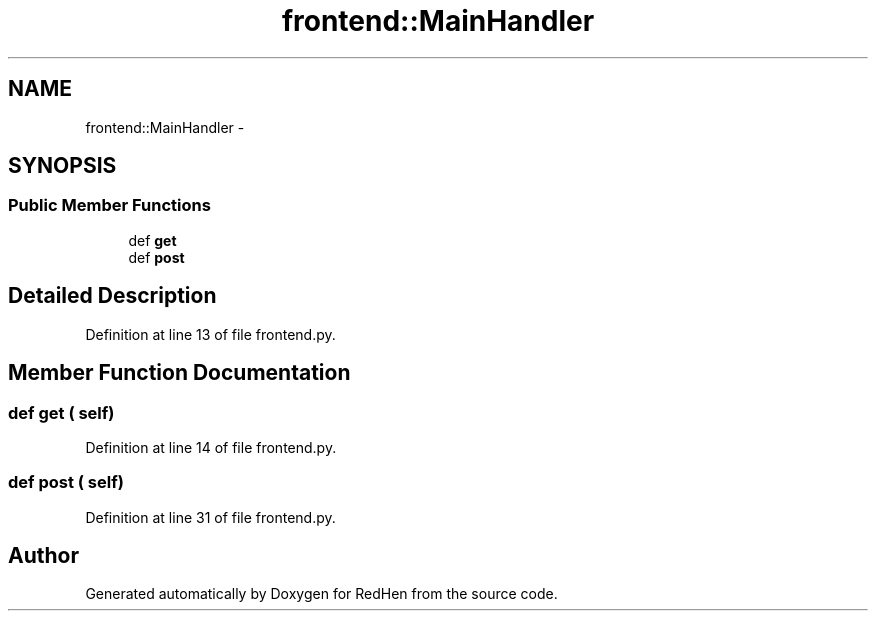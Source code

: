 .TH "frontend::MainHandler" 3 "15 Jul 2010" "Version 0.1" "RedHen" \" -*- nroff -*-
.ad l
.nh
.SH NAME
frontend::MainHandler \- 
.SH SYNOPSIS
.br
.PP
.SS "Public Member Functions"

.in +1c
.ti -1c
.RI "def \fBget\fP"
.br
.ti -1c
.RI "def \fBpost\fP"
.br
.in -1c
.SH "Detailed Description"
.PP 
Definition at line 13 of file frontend.py.
.SH "Member Function Documentation"
.PP 
.SS "def get ( self)"
.PP
Definition at line 14 of file frontend.py.
.SS "def post ( self)"
.PP
Definition at line 31 of file frontend.py.

.SH "Author"
.PP 
Generated automatically by Doxygen for RedHen from the source code.
